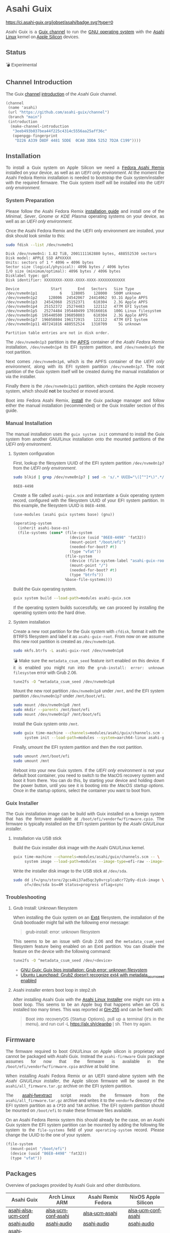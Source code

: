 * Asahi Guix

#+AUTHOR: Asahi Guix
#+HTML_HEAD: <link rel="preconnect" href="https://fonts.googleapis.com">
#+HTML_HEAD: <link rel="preconnect" href="https://fonts.gstatic.com" crossorigin>
#+HTML_HEAD: <link rel="stylesheet" href="https://fonts.googleapis.com/css?family=Google+Sans">
#+HTML_HEAD: <style> body { color: #4a4a4a; font-family: 'Google Sans', sans-serif;  text-align: justify; } </style>
#+OPTIONS: num:0
#+OPTIONS: toc:nil
#+PROPERTY: header-args :eval never-export

[[https://ci.asahi-guix.org/jobset/asahi][https://ci.asahi-guix.org/jobset/asahi/badge.svg?type=0]]

Asahi Guix is a [[https://guix.gnu.org/manual/en/html_node/Channels.html][Guix channel]] to run the [[https://guix.gnu.org/][GNU operating system]] with the
[[https://asahilinux.org/][Asahi Linux]] kernel on [[https://en.wikipedia.org/wiki/Apple_silicon][Apple Silicon]] devices.

** Status

💣 Experimental

** Channel Introduction

The Guix [[https://guix.gnu.org/manual/en/html_node/Channels.html][channel]] [[https://guix.gnu.org/manual/en/html_node/Channel-Authentication.html][introduction]] of the /Asahi Guix/ channel.

#+begin_src scheme
  (channel
   (name 'asahi)
   (url "https://github.com/asahi-guix/channel")
   (branch "main")
   (introduction
    (make-channel-introduction
     "3eeb493b037bea44f225c4314c5556aa25aff36c"
     (openpgp-fingerprint
      "D226 A339 D8DF 4481 5DDE  0CA0 3DDA 5252 7D2A C199"))))
#+end_src

** Installation

To install a Guix system on Apple Silicon we need a [[https://asahilinux.org/fedora/][Fedora Asahi Remix]]
installed on your device, as well as an /UEFI only environment/. At
the moment the Asahi Fedora Remix installation is needed to bootstrap
the Guix system/installer with the required firmware. The Guix system
itself will be installed into the /UEFI only environment/.

*** System Preparation

Please follow the Asahi Fedora Remix [[https://docs.fedoraproject.org/en-US/fedora-asahi-remix/installation/][installation guide]] and install
one of the /Minimal/, /Sever/, /Gnome/ or /KDE Plasma/ operating
systems on your device, as well as an /UEFI only environment/.

Once the Asahi Fedora Remix and the UEFI only environment are
installed, your disk should look similar to this:

#+begin_src sh :exports both :dir /sudo:: :results verbatim
  sudo fdisk --list /dev/nvme0n1
#+end_src

#+RESULTS:
#+begin_example
Disk /dev/nvme0n1: 1.82 TiB, 2001111162880 bytes, 488552530 sectors
Disk model: APPLE SSD APXXXXX
Units: sectors of 1 * 4096 = 4096 bytes
Sector size (logical/physical): 4096 bytes / 4096 bytes
I/O size (minimum/optimal): 4096 bytes / 4096 bytes
Disklabel type: gpt
Disk identifier: XXXXXXXX-XXXX-XXXX-XXXX-XXXXXXXXXXXX

Device              Start       End   Sectors   Size Type
/dev/nvme0n1p1          6    128005    128000   500M unknown
/dev/nvme0n1p2     128006  24542067  24414062  93.1G Apple APFS
/dev/nvme0n1p3   24542068  25152371    610304   2.3G Apple APFS
/dev/nvme0n1p4   25152372  25274483    122112   477M EFI System
/dev/nvme0n1p5   25274484 195440499 170166016   100G Linux filesystem
/dev/nvme0n1p6  195440500 196050803    610304   2.3G Apple APFS
/dev/nvme0n1p7  196050804 196172915    122112   477M EFI System
/dev/nvme0n1p11 487241816 488552524   1310709     5G unknown

Partition table entries are not in disk order.
#+end_example

The =/dev/nvme0n1p3= partition is the [[https://en.wikipedia.org/wiki/Apple_File_System][APFS]] container of the /Asahi
Fedora Remix/ installation, =/dev/nvme0n1p4= its EFI system partition,
and =/dev/nvme0n1p5= the root partition.

Next comes =/dev/nvme0n1p6=, which is the APFS container of the /UEFI
only environment/, along with its EFI system partition
=/dev/nvme0n1p7=. The root partition of the Guix system itself will be
created during the manual installation or via the installer.

Finally there is the =/dev/nvme0n1p11= partition, which contains the
Apple recovery system, which should *not* be touched or moved around.

Boot into Fedora Asahi Remix, [[https://guix.gnu.org/manual/en/html_node/Installation.html][install]] the Guix package manager and
follow either the manual installation (recommended) or the Guix
Installer section of this guide.

*** Manual Installation

The manual installation uses the =guix system init= command to install
the Guix system from another GNU/Linux installation onto the mounted
partitions of the /UEFI only environment/.

**** System configuration

First, lookup the filesystem UUID of the EFI system partition
=/dev/nvme0n1p7= from the /UEFI only environment/.

#+begin_src sh :exports both :results verbatim
  sudo blkid | grep /dev/nvme0n1p7 | sed -n 's/.* UUID="\([^"]*\)".*/\1/p'
#+end_src

#+RESULTS:
#+begin_example
86E8-4498
#+end_example

Create a file called =asahi-guix.scm= and instantiate a Guix operating
system record, configured with the filesystem UUID of your EFI system
partition. In this example, the filesystem UUID is =86E8-4498=.

#+begin_src scheme
  (use-modules (asahi guix systems base) (gnu))

  (operating-system
    (inherit asahi-base-os)
    (file-systems (cons* (file-system
                           (device (uuid "86E8-4498" 'fat32))
                           (mount-point "/boot/efi")
                           (needed-for-boot? #t)
                           (type "vfat"))
                         (file-system
                           (device (file-system-label "asahi-guix-root"))
                           (mount-point "/")
                           (needed-for-boot? #t)
                           (type "btrfs"))
                         %base-file-systems)))
#+end_src

Build the Guix operating system.

#+begin_src sh
  guix system build --load-path=modules asahi-guix.scm
#+end_src

If the operating system builds successfully, we can proceed by
installing the operating system onto the hard drive.

**** System installation

Create a new root partition for the Guix system with =cfdisk=, format
it with the BTRFS filesystem and label it as =asahi-guix-root=. From
now on we assume this new root partition is created as
=/dev/nvme0n1p8=.

#+begin_src sh :results none
  sudo mkfs.btrfs -L asahi-guix-root /dev/nvme0n1p8
#+end_src

💣 Make sure the =metadata_csum_seed= feature isn't enabled on this
device. If it is enabled you might run into the =grub-install: error: unknown filesystem=
error with Grub 2.06.

#+begin_src sh :dir /sudo:: :results verbatim
  tune2fs -O ^metadata_csum_seed /dev/nvme0n1p8
#+end_src

Mount the new root partition =/dev/nvme0n1p8= under =/mnt=, and the
EFI system partition =/dev/nvme0n1p7= under =/mnt/boot/efi=.

#+begin_src sh :results none
  sudo mount /dev/nvme0n1p8 /mnt
  sudo mkdir --parents /mnt/boot/efi
  sudo mount /dev/nvme0n1p7 /mnt/boot/efi
#+end_src

Install the Guix system onto =/mnt=.

#+begin_src sh :results none
  sudo guix time-machine --channels=modules/asahi/guix/channels.scm -- \
       system init --load-path=modules --system=aarch64-linux asahi-guix.scm /mnt
#+end_src

Finally, umount the EFI system partition and then the root partition.

#+begin_src sh :results none
  sudo umount /mnt/boot/efi
  sudo umount /mnt
#+end_src

Reboot into your new Guix system. If the /UEFI only environment/ is
not your default boot container, you need to switch to the MacOS
recovery system and boot it from there. You can do this, by starting
your device and holding down the power button, until you see it is
booting into the /MacOS startup options/. Once in the startup options,
select the container you want to boot from.

*** Guix Installer

The Guix installation image can be build with Guix installed on a
foreign system that has the firmware available at
=/boot/efi/vendorfw/firmware.cpio=. The firmware is typically
installed on the EFI system partition by the /Asahi GNU/Linux installer/.

**** Installation via USB stick

Build the Guix installer disk image with the Asahi GNU/Linux kernel.

#+begin_src sh :results verbatim
  guix time-machine --channels=modules/asahi/guix/channels.scm -- \
       system image --load-path=modules --image-type=efi-raw --image-size=7.2GiB modules/asahi/guix/systems/install.scm
#+end_src

Write the installer disk image to the USB stick at =/dev/sda=.

#+begin_src sh :results verbatim
  sudo dd if=/gnu/store/2gcs4ki37ad5qc3y0vrcplca8cr72p9y-disk-image \
       of=/dev/sda bs=4M status=progress oflag=sync
#+end_src

*** Troubleshooting
**** Grub Install: Unknown filesystem

When installing the Guix system on an [[https://en.wikipedia.org/wiki/Ext4][Ext4]] filesystem, the
installation of the Grub bootloader might fail with the following
error message:

#+begin_quote
grub-install: error: unknown filesystem
#+end_quote

This seems to be an issue with Grub 2.06 and the =metadata_csum_seed=
filesystem feature being enabled on an Ext4 partition. You can disable
the feature on the device with the following command:

#+begin_src sh :dir /sudo:: :results verbatim
  tune2fs -O ^metadata_csum_seed /dev/<device>
#+end_src

- [[https://mail.gnu.org/archive/html/guix-devel/2024-04/msg00195.html][GNU Guix: Guix bios installation: Grub error: unknown filesystem]]
- [[https://bugs.launchpad.net/ubuntu/+source/grub2/+bug/1844012][Ubuntu Launchpad: Grub2 doesn't recognize ext4 with metadata_csum_seed enabled]]

**** Asahi installer enters boot loop in step2.sh

After installing Asahi Guix with the [[https://github.com/AsahiLinux/asahi-installer/issues/255][Asahi Linux Installer]] one might
run into a boot loop. This seems to be an Apple bug that happens when
an OS is installed too many times. This was reported at [[https://github.com/AsahiLinux/asahi-installer/issues/255][GH-255]] and can
be fixed with:

#+begin_quote
Boot into recoveryOS (Startup Options), pull up a terminal (it's in
the menu), and run curl -L https://alx.sh/cleanbp | sh. Then try
again.
#+end_quote

** Firmware

The firmware required to boot GNU/Linux on Apple silicon is proprietary
and cannot be packaged with Asahi Guix. Instead the =asahi-firmware=
Guix package assumes for now that the firmware is available in the
=/boot/efi/vendorfw/firmware.cpio= archive at build time.

When installing Asahi Fedora Remix or an UEFI stand-alone system with
the /Asahi GNU/Linux installer/, the Apple silicon firmware will be saved
in the =asahi/all_firmware.tar.gz= archive on the EFI system
partition.

The [[https://github.com/AsahiLinux/asahi-scripts/blob/main/asahi-fwextract][asahi-fwextract]] script reads the firmware from the
=asahi/all_firmware.tar.gz= archive and writes it to the =vendorfw=
directory of the EFI system partition as a ~CPIO~ and ~TAR~
archive. The EFI system partition should be mounted on =/boot/efi= to
make these firmware files available.

On an Asahi Fedora Remix system this should already be the case, on an
Asahi Guix system the EFI system partition can be mounted by adding
the following file system to the =file-systems= field of your
=operating-system= record. Please change the UUID to the one of your
system.

#+begin_src scheme
  (file-system
    (mount-point "/boot/efi")
    (device (uuid "86E8-4498" 'fat32))
    (type "vfat"))
#+end_src

** Packages

Overview of packages provided by Asahi Guix and other distributions.

| Asahi Guix          | Arch Linux ARM      | Asahi Remix Fedora | NixOS Apple Silicon |
|---------------------+---------------------+--------------------+---------------------|
| [[https://github.com/asahi-guix/channel/blob/main/modules/asahi/guix/packages/linux.scm#L105][asahi-alsa-ucm-conf]] | [[https://github.com/AsahiLinux/PKGBUILDs/blob/main/alsa-ucm-conf-asahi][alsa-ucm-conf-asahi]] | [[https://src.fedoraproject.org/rpms/alsa-ucm-asahi][alsa-ucm-asahi]]     | [[https://github.com/tpwrules/nixos-apple-silicon/blob/main/apple-silicon-support/packages/alsa-ucm-conf-asahi][alsa-ucm-conf-asahi]] |
| [[https://github.com/asahi-guix/channel/blob/main/modules/asahi/guix/packages/audio.scm#L9][asahi-audio]]         | [[https://github.com/AsahiLinux/asahi-audio][asahi-audio]]         | [[https://src.fedoraproject.org/rpms/asahi-audio][asahi-audio]]        | [[https://github.com/tpwrules/nixos-apple-silicon/blob/main/apple-silicon-support/packages/asahi-audio][asahi-audio]]         |
| [[https://github.com/asahi-guix/channel/blob/main/modules/asahi/guix/packages/firmware.scm#L11][asahi-firmware]]      | -                   | -                  | -                   |
| [[https://github.com/asahi-guix/channel/blob/main/modules/asahi/guix/packages/firmware.scm#L54][asahi-fwextract]]     | [[https://github.com/AsahiLinux/PKGBUILDs/tree/main/asahi-fwextract][asahi-fwextract]]     | -                  | [[https://github.com/tpwrules/nixos-apple-silicon/blob/main/apple-silicon-support/packages/asahi-fwextract][asahi-fwextract]]     |
| [[https://github.com/asahi-guix/channel/blob/main/modules/asahi/guix/packages/linux.scm#L86][asahi-linux]]         | [[https://github.com/AsahiLinux/PKGBUILDs/blob/main/linux-asahi][linux-asahi]]         | [[https://copr.fedorainfracloud.org/coprs/g/asahi/kernel][@asahi/kernel]]      | [[https://github.com/tpwrules/nixos-apple-silicon/blob/main/apple-silicon-support/packages/linux-asahi][linux-asahi]]         |
| [[https://github.com/asahi-guix/channel/blob/main/modules/asahi/guix/packages/bootloader.scm#L24][asahi-m1n1]]          | [[https://github.com/AsahiLinux/PKGBUILDs/blob/main/m1n1][m1n1]]                | [[https://src.fedoraproject.org/rpms/m1n1][m1n1]]               | [[https://github.com/tpwrules/nixos-apple-silicon/blob/main/apple-silicon-support/packages/m1n1][m1n1]]                |
| [[https://github.com/asahi-guix/channel/blob/main/modules/asahi/guix/packages/gl.scm#L17][asahi-mesa]]          | [[https://github.com/AsahiLinux/PKGBUILDs/blob/main/mesa-asahi-edge][mesa-asahi-edge]]     | [[https://copr.fedorainfracloud.org/coprs/g/asahi/mesa][@asahi/mesa]]        | [[https://github.com/tpwrules/nixos-apple-silicon/blob/main/apple-silicon-support/packages/mesa-asahi-edge][mesa-asahi-edge]]     |
| [[https://github.com/asahi-guix/channel/blob/main/modules/asahi/guix/packages/gl.scm#L71][asahi-mesa-headers]]  | -                   | -                  | -                   |
| [[https://github.com/asahi-guix/channel/blob/main/modules/asahi/guix/packages/gl.scm#L81][asahi-mesa-utils]]    | -                   | -                  | -                   |
| [[https://github.com/asahi-guix/channel/blob/main/modules/asahi/guix/packages/misc.scm#L12][asahi-scripts]]       | [[https://github.com/AsahiLinux/PKGBUILDs/blob/main/asahi-scripts][asahi-scripts]]       | [[https://src.fedoraproject.org/rpms/asahi-scripts][asahi-scripts]]      | -                   |
| [[https://github.com/asahi-guix/channel/blob/main/modules/asahi/guix/packages/bootloader.scm#L24][asahi-u-boot]]        | [[https://github.com/AsahiLinux/PKGBUILDs/tree/main/uboot-asahi][uboot-asahi]]         | [[https://copr.fedorainfracloud.org/coprs/g/asahi/u-boot/][@asahi/u-boot]]      | [[https://github.com/tpwrules/nixos-apple-silicon/blob/main/apple-silicon-support/packages/uboot-asahi][uboot-asahi]]         |

** Thanks

Some code and inspirations were taken from:

- [[https://asahilinux.org/][Asahi GNU/Linux]]
- [[https://github.com/daviwil][David Wilson]]
- [[https://guix.gnu.org/][GNU Guix]]
